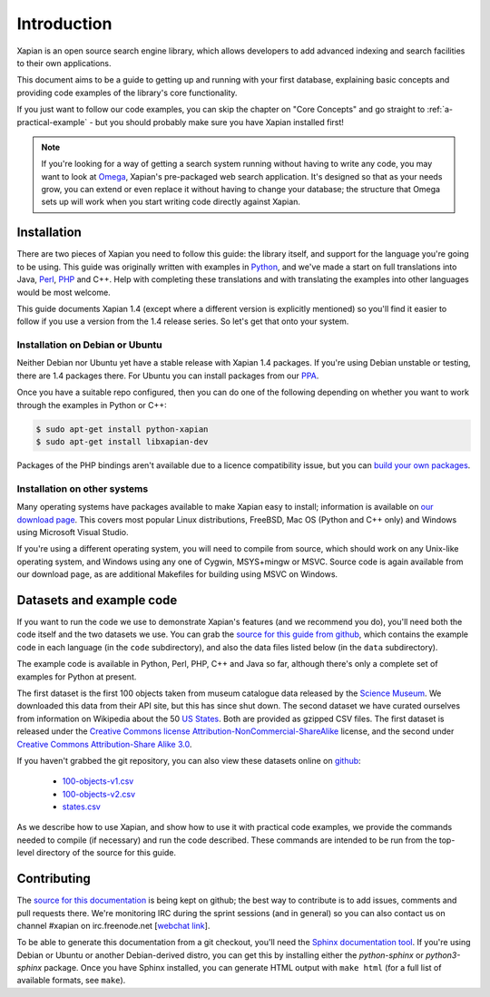 .. _overview:

============
Introduction
============

Xapian is an open source search engine library, which allows developers to
add advanced indexing and search facilities to their own applications.

This document aims to be a guide to getting up and running with your first
database, explaining basic concepts and providing code examples of the
library's core functionality.

If you just want to follow our code examples, you can skip the chapter on "Core
Concepts" and go straight to :ref:`a-practical-example` - but you should
probably make sure you have Xapian installed first!

.. note::

   If you're looking for a way of getting a search system running without
   having to write any code, you may want to look at `Omega
   <https://xapian.org/docs/omega/>`_, Xapian's pre-packaged web search
   application. It's designed so that as your needs grow, you can extend or
   even replace it without having to change your database; the structure
   that Omega sets up will work when you start writing code directly
   against Xapian.

Installation
------------

There are two pieces of Xapian you need to follow this guide: the
library itself, and support for the language you're going to be
using.  This guide was originally written with examples in Python_,
and we've made a start on full translations into Java, Perl_, PHP_ and C++.
Help with completing these translations and with translating the examples
into other languages would be most welcome.

.. _Perl: https://www.perl.org/
.. _Python: https://www.python.org/
.. _PHP: https://php.net/

This guide documents Xapian 1.4 (except where a different version is explicitly
mentioned) so you'll find it easier to follow if you use a version from the 1.4
release series.  So let's get that onto your system.

Installation on Debian or Ubuntu
~~~~~~~~~~~~~~~~~~~~~~~~~~~~~~~~

Neither Debian nor Ubuntu yet have a stable release with Xapian 1.4 packages.
If you're using Debian unstable or testing, there are 1.4 packages there.
For Ubuntu you can install packages from our PPA_.

.. _PPA: https://launchpad.net/~xapian-backports/+archive/ubuntu/ppa

Once you have a suitable repo configured, then you can do
one of the following depending on whether you want to work through the examples
in Python or C++:

.. code-block:: none

    $ sudo apt-get install python-xapian
    $ sudo apt-get install libxapian-dev

Packages of the PHP bindings aren't available due to a licence
compatibility issue, but you can `build your own packages
<https://trac.xapian.org/wiki/FAQ/PHP%20Bindings%20Package>`_.

Installation on other systems
~~~~~~~~~~~~~~~~~~~~~~~~~~~~~

Many operating systems have packages available to make Xapian easy to
install; information is available on `our download page`_. This covers
most popular Linux distributions, FreeBSD, Mac OS (Python and C++
only) and Windows using Microsoft Visual Studio.

.. _our download page: https://xapian.org/download

.. _compile from source:

If you're using a different operating system, you will need to compile
from source, which should work on any Unix-like operating system,
and Windows using any one of Cygwin, MSYS+mingw or MSVC. Source code
is again available from our download page, as are additional Makefiles
for building using MSVC on Windows.

Datasets and example code
-------------------------

If you want to run the code we use to demonstrate Xapian's features
(and we recommend you do), you'll need both the code itself and the
two datasets we use. You can grab the `source for this guide from github`_,
which contains the example code in each language (in the ``code``
subdirectory), and also the data files listed below (in the ``data``
subdirectory).

.. _source for this guide from github: https://github.com/xapian/xapian-docsprint

The example code is available in Python, Perl, PHP, C++ and Java so far,
although there's only a complete set of examples for Python at
present.

The first dataset is the first 100 objects taken from museum
catalogue data released by the `Science Museum
<http://www.sciencemuseum.org.uk>`_.  We downloaded this data from their API
site, but this has since shut down.  The second dataset we have curated
ourselves from information on Wikipedia about the 50 `US States
<https://en.wikipedia.org/wiki/U.S._state>`_. Both are provided as
gzipped CSV files. The first dataset is released under the `Creative
Commons license Attribution-NonCommercial-ShareAlike
<https://creativecommons.org/licenses/by-nc-sa/3.0/>`_ license, and the
second under `Creative Commons Attribution-Share Alike 3.0
<https://creativecommons.org/licenses/by-sa/3.0/>`_.

If you haven't grabbed the git repository, you can also view these
datasets online on `github
<https://github.com/xapian/xapian-docsprint/tree/master/data>`_:

 * `100-objects-v1.csv <https://raw.githubusercontent.com/xapian/xapian-docsprint/master/data/100-objects-v1.csv>`_
 * `100-objects-v2.csv <https://raw.githubusercontent.com/xapian/xapian-docsprint/master/data/100-objects-v2.csv>`_
 * `states.csv <https://raw.githubusercontent.com/xapian/xapian-docsprint/master/data/states.csv>`_

As we describe how to use Xapian, and show how to use it with practical code
examples, we provide the commands needed to compile (if necessary) and run
the code described. These commands are intended to be run from the top-level
directory of the source for this guide.

.. xapianinclude:: language_specific/LANGUAGE/running_examples.rst
   :optional:

.. todo:: link to here from every howto and everything that needs the data files and example code

Contributing
------------

The `source for this documentation
<https://github.com/xapian/xapian-docsprint>`_ is being kept on github; the
best way to contribute is to add issues, comments and pull requests there.
We're monitoring IRC during the sprint sessions (and in general) so you can
also contact us on channel #xapian on irc.freenode.net [`webchat link
<https://webchat.freenode.net/?channels=%23xapian>`_].

To be able to generate this documentation from a git checkout, you'll need
the `Sphinx documentation tool <http://sphinx-doc.org/>`_.  If you're using
Debian or Ubuntu or another Debian-derived distro, you can get this by
installing either the `python-sphinx` or `python3-sphinx` package.  Once
you have Sphinx installed, you can generate HTML output with ``make html``
(for a full list of available formats, see ``make``).
